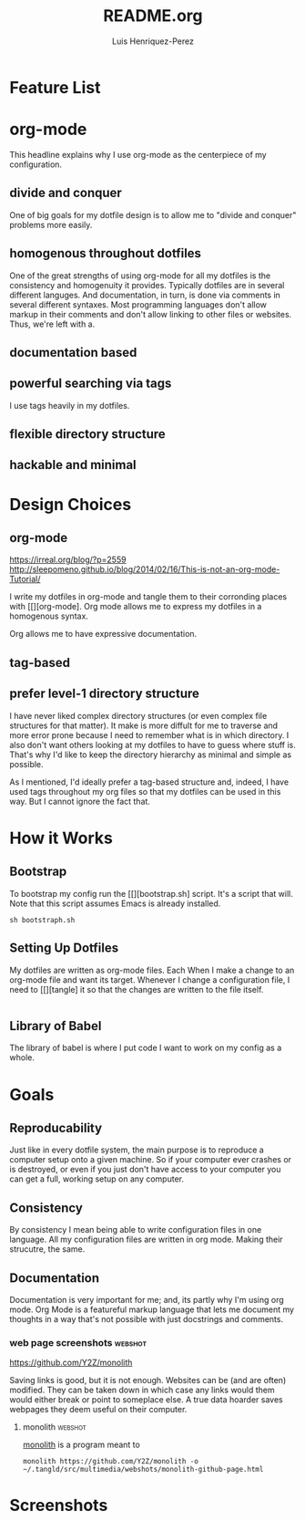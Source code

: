 #+title: README.org
#+author: Luis Henriquez-Perez
#+tags: doc

* Feature List
:PROPERTIES:
:ID:       a3a571ce-0abf-437b-b5bf-d95b4464fcfb
:END:

* org-mode
:PROPERTIES:
:ID:       45c846bf-5cbc-4437-af99-d9ec3b42cc2d
:END:

This headline explains why I use org-mode as the centerpiece of my configuration.

** divide and conquer
:PROPERTIES:
:ID:       a28eda39-f3e5-4e73-a380-4f44d27d9a07
:END:

One of big goals for my dotfile design is to allow me to "divide and conquer"
problems more easily.

** homogenous throughout dotfiles
:PROPERTIES:
:ID:       b4906e21-20fd-4bb4-9f2f-e6e745d0b41e
:END:

One of the great strengths of using org-mode for all my dotfiles is the
consistency and homogenuity it provides. Typically dotfiles are in several
different languges. And documentation, in turn, is done via comments in several
different syntaxes. Most programming languages don't allow markup in their
comments and don't allow linking to other files or websites. Thus, we're left
with a.

** documentation based
:PROPERTIES:
:ID:       05a0ce02-8dbf-4e4a-9c45-2ce857fe4a2a
:END:

** powerful searching via tags
:PROPERTIES:
:ID:       7e0a68ef-5f9c-4017-97f2-2ea3454421e3
:END:

I use tags heavily in my dotfiles.

** flexible directory structure
:PROPERTIES:
:ID:       ff12f1ee-7c36-4385-9b67-eefbebc4c54d
:END:

** hackable and minimal
:PROPERTIES:
:ID:       bea7b6a6-e24a-41a4-9637-149c5f986685
:END:

* Design Choices
:PROPERTIES:
:ID:       9f67931c-d9c6-4f6d-8a07-eab363d3d6bf
:END:

** org-mode
:PROPERTIES:
:ID:       976c09e0-1c90-4a4b-8779-ce79f2c69794
:END:
:LINKS:
https://irreal.org/blog/?p=2559
http://sleepomeno.github.io/blog/2014/02/16/This-is-not-an-org-mode-Tutorial/
:END:

I write my dotfiles in org-mode and tangle them to their corronding places with [[][org-mode].
Org mode allows me to express my dotfiles in a homogenous syntax.

Org allows me to have expressive documentation.

** tag-based
:PROPERTIES:
:ID:       9c7e9022-4dec-4299-a487-ea16000fb5ec
:END:

** prefer level-1 directory structure
:PROPERTIES:
:ID:       90e53ab7-9073-49c7-9105-3d949753abfb
:END:

I have never liked complex directory structures (or even complex file structures
for that matter). It make is more diffult for me to traverse and more error
prone because I need to remember what is in which directory. I also don't want
others looking at my dotfiles to have to guess where stuff is. That's why I'd
like to keep the directory hierarchy as minimal and simple as possible.

As I mentioned, I'd ideally prefer a tag-based structure and, indeed, I have
used tags throughout my org files so that my dotfiles can be used in this way.
But I cannot ignore the fact that.

* How it Works
:PROPERTIES:
:ID:       00e2ab6a-254a-4bf7-b44b-44555243d1cd
:END:

** Bootstrap
:PROPERTIES:
:ID:       a73952cd-104f-4ccf-9e20-2252ef13442d
:END:

To bootstrap my config run the [[][bootstrap.sh] script. It's a script that
will. Note that this script assumes Emacs is already installed.

#+begin_src shell
sh bootstraph.sh
#+end_src

** Setting Up Dotfiles
:PROPERTIES:
:ID:       5bb7ca90-711d-44ea-9272-cd8736ee9a2a
:END:

My dotfiles are written as org-mode files. Each When I make a change to an org-mode
file and want its target. Whenever I change a configuration file, I need to
[[][tangle] it so that the changes are written to the file itself.

#+begin_src emacs-lisp
#+end_src

** Library of Babel
:PROPERTIES:
:ID:       c495a9f3-8054-4045-af36-267406a4bc4a
:END:

The library of babel is where I put code I want to work on my config as a whole.

* Goals
:PROPERTIES:
:ID:       28970211-6d6f-455c-9b07-9e0f5d3c5ba3
:END:

** Reproducability
:PROPERTIES:
:ID:       c5afe78f-bbb4-4810-b259-b21e8e8c3cea
:END:

Just like in every dotfile system, the main purpose is to reproduce a computer
setup onto a given machine. So if your computer ever crashes or is destroyed, or
even if you just don't have access to your computer you can get a full, working
setup on any computer.

** Consistency
:PROPERTIES:
:ID:       c6b64409-53eb-43da-a859-9897d29f7d5b
:END:

By consistency I mean being able to write configuration files in one language.
All my configuration files are written in org mode. Making their strucutre, the
same.

** Documentation
:PROPERTIES:
:ID:       6de0bc56-af6f-4981-bda5-26655c92e93b
:END:

Documentation is very important for me; and, its partly why I'm using org mode.
Org Mode is a featureful markup language that lets me document my thoughts in a
way that's not possible with just docstrings and comments.

*** web page screenshots :webshot:
:PROPERTIES:
:ID:       8d3fabcd-0180-46f7-93f2-911c3b3a80f8
:END:
:LINKS:
https://github.com/Y2Z/monolith
:END:

Saving links is good, but it is not enough. Websites can be (and are often)
modified. They can be taken down in which case any links would them would either
break or point to someplace else. A true data hoarder saves webpages they deem
useful on their computer.

**** monolith :webshot:
:PROPERTIES:
:ID:       9ecae28c-1741-4aad-9c5b-646045e714d3
:END:

[[https://github.com/Y2Z/monolith][monolith]] is a program meant to

#+begin_src shell
monolith https://github.com/Y2Z/monolith -o ~/.tangld/src/multimedia/webshots/monolith-github-page.html
#+end_src

* Screenshots
:PROPERTIES:
:ID:       878de7ed-1230-4466-8f37-ba55dcaeac19
:END:
